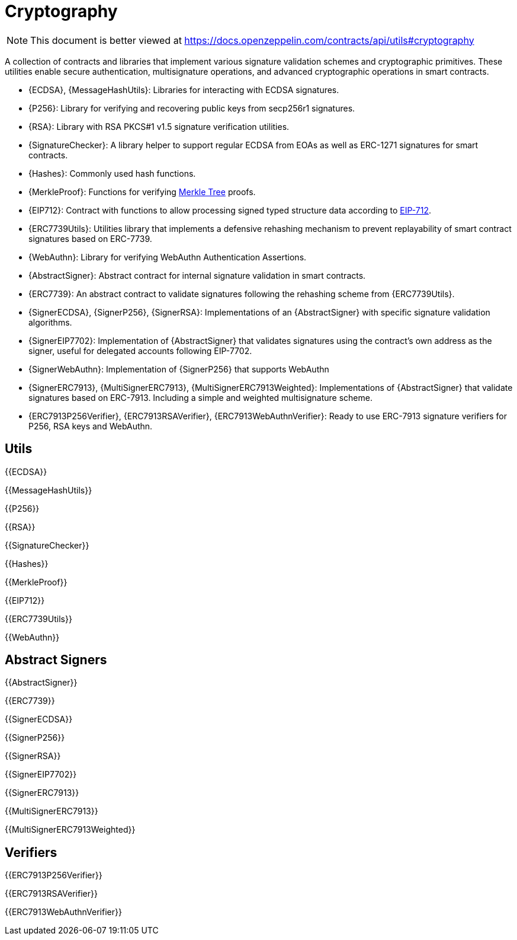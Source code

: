 = Cryptography

[.readme-notice]
NOTE: This document is better viewed at https://docs.openzeppelin.com/contracts/api/utils#cryptography

A collection of contracts and libraries that implement various signature validation schemes and cryptographic primitives. These utilities enable secure authentication, multisignature operations, and advanced cryptographic operations in smart contracts.

 * {ECDSA}, {MessageHashUtils}: Libraries for interacting with ECDSA signatures.
 * {P256}: Library for verifying and recovering public keys from secp256r1 signatures.
 * {RSA}: Library with RSA PKCS#1 v1.5 signature verification utilities.
 * {SignatureChecker}: A library helper to support regular ECDSA from EOAs as well as ERC-1271 signatures for smart contracts.
 * {Hashes}: Commonly used hash functions.
 * {MerkleProof}: Functions for verifying https://en.wikipedia.org/wiki/Merkle_tree[Merkle Tree] proofs.
 * {EIP712}: Contract with functions to allow processing signed typed structure data according to https://eips.ethereum.org/EIPS/eip-712[EIP-712].
 * {ERC7739Utils}: Utilities library that implements a defensive rehashing mechanism to prevent replayability of smart contract signatures based on ERC-7739.
 * {WebAuthn}: Library for verifying WebAuthn Authentication Assertions.
 * {AbstractSigner}: Abstract contract for internal signature validation in smart contracts.
 * {ERC7739}: An abstract contract to validate signatures following the rehashing scheme from {ERC7739Utils}.
 * {SignerECDSA}, {SignerP256}, {SignerRSA}: Implementations of an {AbstractSigner} with specific signature validation algorithms.
 * {SignerEIP7702}: Implementation of {AbstractSigner} that validates signatures using the contract's own address as the signer, useful for delegated accounts following EIP-7702.
 * {SignerWebAuthn}: Implementation of {SignerP256} that supports WebAuthn
 * {SignerERC7913}, {MultiSignerERC7913}, {MultiSignerERC7913Weighted}: Implementations of {AbstractSigner} that validate signatures based on ERC-7913. Including a simple and weighted multisignature scheme.
 * {ERC7913P256Verifier}, {ERC7913RSAVerifier}, {ERC7913WebAuthnVerifier}: Ready to use ERC-7913 signature verifiers for P256, RSA keys and WebAuthn.

== Utils

{{ECDSA}}

{{MessageHashUtils}}

{{P256}}

{{RSA}}

{{SignatureChecker}}

{{Hashes}}

{{MerkleProof}}

{{EIP712}}

{{ERC7739Utils}}

{{WebAuthn}}

== Abstract Signers

{{AbstractSigner}}

{{ERC7739}}

{{SignerECDSA}}

{{SignerP256}}

{{SignerRSA}}

{{SignerEIP7702}}

{{SignerERC7913}}

{{MultiSignerERC7913}}

{{MultiSignerERC7913Weighted}}

== Verifiers

{{ERC7913P256Verifier}}

{{ERC7913RSAVerifier}}

{{ERC7913WebAuthnVerifier}}
